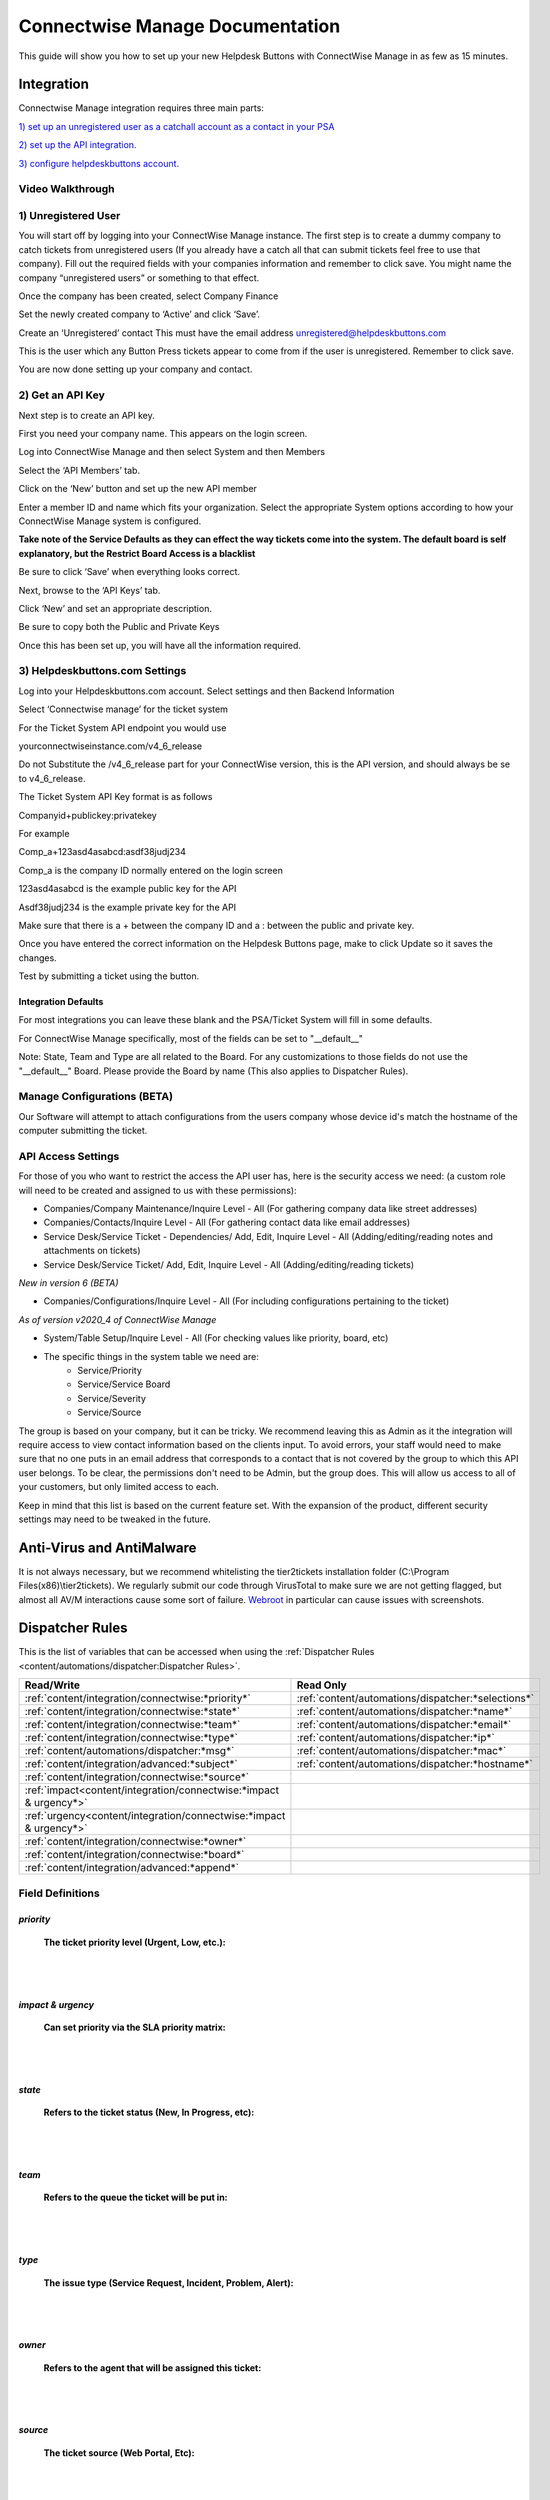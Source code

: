 Connectwise Manage Documentation
======================================

This guide will show you how to set up your new Helpdesk Buttons with ConnectWise Manage in as few as 15 minutes.

Integration
--------------------------

Connectwise Manage integration requires three main parts:

`1) set up an unregistered user as a catchall account as a contact in your PSA <https://docs.tier2tickets.com/content/integration/connectwise/#unregistered-user>`_

`2) set up the API integration. <https://docs.tier2tickets.com/content/integration/connectwise/#get-an-api-key>`_

`3) configure helpdeskbuttons account. <https://docs.tier2tickets.com/content/integration/connectwise/#helpdeskbuttons-com-settings>`_

Video Walkthrough
^^^^^^^^^^^^^^^^^^^^^^^^^^^^^^^^^^

.. raw:: html

    <div style="position: relative; padding-bottom: 5%; height: 0; overflow: hidden; max-width: 100%; height: auto;">
        <iframe width="560" height="315" src="https://www.youtube.com/embed/ip2IhU8EqPQ" frameborder="0" allow="accelerometer; autoplay; encrypted-media; gyroscope; picture-in-picture" allowfullscreen></iframe>
    </div>

1) Unregistered User
^^^^^^^^^^^^^^^^^^^^^^^^^^^^^^^^^^

You will start off by logging into your ConnectWise Manage instance. The first step is to create a dummy company to catch tickets from unregistered users (If you already have a catch all that can submit tickets feel free to use that company). Fill out the required fields with your companies information and remember to click save.  You might name the company “unregistered users” or something to that effect.

.. image:: images/cw-image-10.png
  :width: 400
  :alt: Alternative text

Once the company has been created, select Company Finance

.. image:: images/cw-image-4.png

Set the newly created company to ‘Active’ and click ‘Save’.

.. image:: images/cw-image-8.png

Create an ‘Unregistered’ contact This must have the email address unregistered@helpdeskbuttons.com

.. image:: images/cw-image-9.png

This is the user which any Button Press tickets appear to come from if the user is unregistered. Remember to click save.

You are now done setting up your company and contact.

2) Get an API Key
^^^^^^^^^^^^^^^^^^^^^^^^^^^^^^^^^^

Next step is to create an API key.

First you need your company name. This appears on the login screen.

.. image:: images/cw-image-5.png

Log into ConnectWise Manage and then select System and then Members

.. image:: images/cw-image-7.png

Select the ‘API Members’ tab.

.. image:: images/cw-image-6.png

Click on the ‘New’ button and set up the new API member

.. image:: images/cw-image-2.png

Enter a member ID and name which fits your organization. Select the appropriate System options according to how your ConnectWise Manage system is configured.

**Take note of the Service Defaults as they can effect the way tickets come into the system. The default board is self explanatory, but the Restrict Board Access is a blacklist**

Be sure to click ‘Save’ when everything looks correct.

Next, browse to the ‘API Keys’ tab.

Click ‘New’ and set an appropriate description.

Be sure to copy both the Public and Private Keys

.. image:: images/cw-image-3.png

Once this has been set up, you will have all the information required.

3) Helpdeskbuttons.com Settings
^^^^^^^^^^^^^^^^^^^^^^^^^^^^^^^^^^

Log into your Helpdeskbuttons.com account. Select settings and then Backend Information

.. image:: images/cw-image-1.png

Select ‘Connectwise manage’ for the ticket system

For the Ticket System API endpoint you would use

yourconnectwiseinstance.com/v4_6_release

Do not Substitute the /v4_6_release part for your ConnectWise version, this is the API version, and should always be se to v4_6_release.

The Ticket System API Key format is as follows

Companyid+publickey:privatekey

For example

Comp_a+123asd4asabcd:asdf38judj234

Comp_a is the company ID normally entered on the login screen

123asd4asabcd is the example public key for the API

Asdf38judj234 is the example private key for the API

Make sure that there is a + between the company ID and a : between the public and private key.

Once you have entered the correct information on the Helpdesk Buttons page, make to click Update so it saves the changes.

Test by submitting a ticket using the button.


Integration Defaults
"""""""""""""""""""""""""""""""""""""""""""

For most integrations you can leave these blank and the PSA/Ticket System will fill in some defaults.

For ConnectWise Manage specifically, most of the fields can be set to "__default__"

Note: State, Team and Type are all related to the Board. For any customizations to those fields 
do not use the "__default__" Board. Please provide the Board by name (This also applies to Dispatcher Rules).

Manage Configurations (BETA)
^^^^^^^^^^^^^^^^^^^^^^^^^^^^^^^^^^

Our Software will attempt to attach configurations from the users company whose device id's match the hostname of the computer submitting the ticket.



API Access Settings
^^^^^^^^^^^^^^^^^^^^^^^^^^^^^^^^^^

For those of you who want to restrict the access the API user has, here is the security access we need: (a custom role will need to be created and assigned to us with these permissions):

- Companies/Company Maintenance/Inquire Level - All (For gathering company data like street addresses)
- Companies/Contacts/Inquire Level - All (For gathering contact data like email addresses)
- Service Desk/Service Ticket - Dependencies/ Add, Edit, Inquire Level - All (Adding/editing/reading notes and attachments on tickets)
- Service Desk/Service Ticket/ Add, Edit, Inquire Level - All (Adding/editing/reading tickets)

*New in version 6 (BETA)*

- Companies/Configurations/Inquire Level - All (For including configurations pertaining to the ticket)

*As of version v2020_4 of ConnectWise Manage*

- System/Table Setup/Inquire Level - All (For checking values like priority, board, etc)
- The specific things in the system table we need are: 
    - Service/Priority
    - Service/Service Board
    - Service/Severity
    - Service/Source


The group is based on your company, but it can be tricky. We recommend leaving this as Admin as it the integration will require access to view contact information based on the clients input. To avoid errors, your staff would need to make sure that no one puts in an email address that corresponds to a contact that is not covered by the group to which this API user belongs. To be clear, the permissions don't need to be Admin, but the group does. This will allow us access to all of your customers, but only limited access to each.

Keep in mind that this list is based on the current feature set. With the expansion of the product, different security settings may need to be tweaked in the future.


Anti-Virus and AntiMalware
----------------------------------------------------
It is not always necessary, but we recommend whitelisting the tier2tickets installation folder (C:\\Program Files(x86)\\tier2tickets). We regularly submit our code through VirusTotal to make sure we are not getting flagged, but almost all AV/M interactions cause some sort of failure. `Webroot <https://docs.tier2tickets.com/content/general/firewall/#webroot>`_ in particular can cause issues with screenshots.



Dispatcher Rules
--------------------------

This is the list of variables that can be accessed when using the :ref:`Dispatcher Rules <content/automations/dispatcher:Dispatcher Rules>`. 

+----------------------------------------------------------------------+----------------------------------------------------+
| Read/Write                                                           |  Read Only                                         |
+======================================================================+====================================================+
| :ref:`content/integration/connectwise:*priority*`                    | :ref:`content/automations/dispatcher:*selections*` |
+----------------------------------------------------------------------+----------------------------------------------------+
| :ref:`content/integration/connectwise:*state*`                       | :ref:`content/automations/dispatcher:*name*`       |
+----------------------------------------------------------------------+----------------------------------------------------+
| :ref:`content/integration/connectwise:*team*`                        | :ref:`content/automations/dispatcher:*email*`      |
+----------------------------------------------------------------------+----------------------------------------------------+
| :ref:`content/integration/connectwise:*type*`                        | :ref:`content/automations/dispatcher:*ip*`         |
+----------------------------------------------------------------------+----------------------------------------------------+
| :ref:`content/automations/dispatcher:*msg*`                          | :ref:`content/automations/dispatcher:*mac*`        |
+----------------------------------------------------------------------+----------------------------------------------------+
| :ref:`content/integration/advanced:*subject*`                        | :ref:`content/automations/dispatcher:*hostname*`   | 
+----------------------------------------------------------------------+----------------------------------------------------+
| :ref:`content/integration/connectwise:*source*`                      |                                                    | 
+----------------------------------------------------------------------+----------------------------------------------------+
| :ref:`impact<content/integration/connectwise:*impact & urgency*>`    |                                                    | 
+----------------------------------------------------------------------+----------------------------------------------------+
| :ref:`urgency<content/integration/connectwise:*impact & urgency*>`   |                                                    |
+----------------------------------------------------------------------+----------------------------------------------------+
| :ref:`content/integration/connectwise:*owner*`                       |                                                    | 
+----------------------------------------------------------------------+----------------------------------------------------+
| :ref:`content/integration/connectwise:*board*`                       |                                                    | 
+----------------------------------------------------------------------+----------------------------------------------------+
| :ref:`content/integration/advanced:*append*`                         |                                                    | 
+----------------------------------------------------------------------+----------------------------------------------------+




Field Definitions
^^^^^^^^^^^^^^^^^

*priority*
""""""""""

	**The ticket priority level (Urgent, Low, etc.):**

.. image:: images/cw-priority.png
   :target: https://docs.tier2tickets.com/_images/cw-priority.png

|
|

*impact & urgency*
""""""""""""""""""""

	**Can set priority via the SLA priority matrix:**

.. image:: images/cw-impact+urgency.png
   :target: https://docs.tier2tickets.com/_images/cw-impact+urgency.png

|
|

*state*
"""""""

	**Refers to the ticket status (New, In Progress, etc):**

.. image:: images/cw-state.png
   :target: https://docs.tier2tickets.com/_images/cw-state.png

|
|

*team*
""""""

	**Refers to the queue the ticket will be put in:**

.. image:: images/cw-team.png
   :target: https://docs.tier2tickets.com/_images/cw-team.png

|
|

*type*
""""""

	**The issue type (Service Request, Incident, Problem, Alert):**

.. image:: images/cw-type.png
   :target: https://docs.tier2tickets.com/_images/cw-type.png

|
|

*owner*
"""""""

	**Refers to the agent that will be assigned this ticket:**

.. image:: images/cw-owner.png
   :target: https://docs.tier2tickets.com/_images/cw-owner.png

|
|

*source*
""""""""

	**The ticket source (Web Portal, Etc):**

.. image:: images/cw-source.png
   :target: https://docs.tier2tickets.com/_images/cw-source.png

|
|

*board*
""""""""

	**The board the ticket will be put under :**

.. image:: images/cw-board.png
   :target: https://docs.tier2tickets.com/_images/cw-board.png

|
|

*priv_append*
"""""""""""""

	**Allows you to append information to the internal ticket note:**

.. image:: images/cw-priv_append.png
   :target: https://docs.tier2tickets.com/_images/cw-priv_append.png

|
|

*other*
"""""""

There are additional variables which are common to all integrations. Those are documented :ref:`here <content/automations/dispatcher:Universally Available Variables>`


Setting up a Callback (Webhook)
----------------------------------------------------

To do this in Manage, go to System -> Setup Tables -> Integrator Login

You will want to create a new one. We don't actually need the credentials.

On this screen make sure to fill out the fields as described: 

- Access Level: All Records

- API Name: Service Ticket

	- Callback URL: Listed on your `Integration Settings Page. <https://dev.helpdeskbuttons.com/backend.php>`_ under the Ticket Notification section. 
	
Click Save and you are all done.

.. image:: images/connectwise_callbacks.gif




